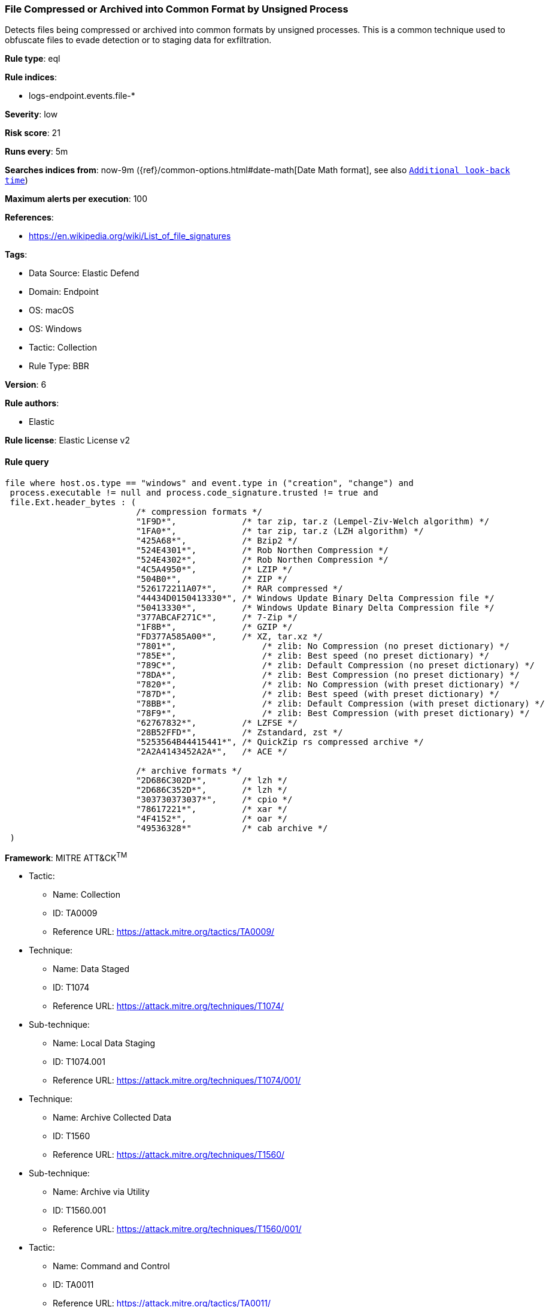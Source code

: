 [[file-compressed-or-archived-into-common-format-by-unsigned-process]]
=== File Compressed or Archived into Common Format by Unsigned Process

Detects files being compressed or archived into common formats by unsigned processes. This is a common technique used to obfuscate files to evade detection or to staging data for exfiltration.

*Rule type*: eql

*Rule indices*: 

* logs-endpoint.events.file-*

*Severity*: low

*Risk score*: 21

*Runs every*: 5m

*Searches indices from*: now-9m ({ref}/common-options.html#date-math[Date Math format], see also <<rule-schedule, `Additional look-back time`>>)

*Maximum alerts per execution*: 100

*References*: 

* https://en.wikipedia.org/wiki/List_of_file_signatures

*Tags*: 

* Data Source: Elastic Defend
* Domain: Endpoint
* OS: macOS
* OS: Windows
* Tactic: Collection
* Rule Type: BBR

*Version*: 6

*Rule authors*: 

* Elastic

*Rule license*: Elastic License v2


==== Rule query


[source, js]
----------------------------------
file where host.os.type == "windows" and event.type in ("creation", "change") and
 process.executable != null and process.code_signature.trusted != true and
 file.Ext.header_bytes : (
                          /* compression formats */
                          "1F9D*",             /* tar zip, tar.z (Lempel-Ziv-Welch algorithm) */
                          "1FA0*",             /* tar zip, tar.z (LZH algorithm) */
                          "425A68*",           /* Bzip2 */
                          "524E4301*",         /* Rob Northen Compression */
                          "524E4302*",         /* Rob Northen Compression */
                          "4C5A4950*",         /* LZIP */
                          "504B0*",            /* ZIP */
                          "526172211A07*",     /* RAR compressed */
                          "44434D0150413330*", /* Windows Update Binary Delta Compression file */
                          "50413330*",         /* Windows Update Binary Delta Compression file */
                          "377ABCAF271C*",     /* 7-Zip */
                          "1F8B*",             /* GZIP */
                          "FD377A585A00*",     /* XZ, tar.xz */
                          "7801*",	           /* zlib: No Compression (no preset dictionary) */
                          "785E*",	           /* zlib: Best speed (no preset dictionary) */
                          "789C*",	           /* zlib: Default Compression (no preset dictionary) */
                          "78DA*", 	           /* zlib: Best Compression (no preset dictionary) */
                          "7820*",	           /* zlib: No Compression (with preset dictionary) */
                          "787D*",	           /* zlib: Best speed (with preset dictionary) */
                          "78BB*",	           /* zlib: Default Compression (with preset dictionary) */
                          "78F9*",	           /* zlib: Best Compression (with preset dictionary) */
                          "62767832*",         /* LZFSE */
                          "28B52FFD*",         /* Zstandard, zst */
                          "5253564B44415441*", /* QuickZip rs compressed archive */
                          "2A2A4143452A2A*",   /* ACE */

                          /* archive formats */
                          "2D686C302D*",       /* lzh */
                          "2D686C352D*",       /* lzh */
                          "303730373037*",     /* cpio */
                          "78617221*",         /* xar */
                          "4F4152*",           /* oar */
                          "49536328*"          /* cab archive */
 )

----------------------------------

*Framework*: MITRE ATT&CK^TM^

* Tactic:
** Name: Collection
** ID: TA0009
** Reference URL: https://attack.mitre.org/tactics/TA0009/
* Technique:
** Name: Data Staged
** ID: T1074
** Reference URL: https://attack.mitre.org/techniques/T1074/
* Sub-technique:
** Name: Local Data Staging
** ID: T1074.001
** Reference URL: https://attack.mitre.org/techniques/T1074/001/
* Technique:
** Name: Archive Collected Data
** ID: T1560
** Reference URL: https://attack.mitre.org/techniques/T1560/
* Sub-technique:
** Name: Archive via Utility
** ID: T1560.001
** Reference URL: https://attack.mitre.org/techniques/T1560/001/
* Tactic:
** Name: Command and Control
** ID: TA0011
** Reference URL: https://attack.mitre.org/tactics/TA0011/
* Technique:
** Name: Data Encoding
** ID: T1132
** Reference URL: https://attack.mitre.org/techniques/T1132/
* Sub-technique:
** Name: Standard Encoding
** ID: T1132.001
** Reference URL: https://attack.mitre.org/techniques/T1132/001/
* Tactic:
** Name: Defense Evasion
** ID: TA0005
** Reference URL: https://attack.mitre.org/tactics/TA0005/
* Technique:
** Name: Obfuscated Files or Information
** ID: T1027
** Reference URL: https://attack.mitre.org/techniques/T1027/
